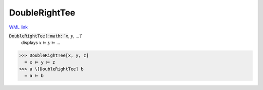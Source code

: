 DoubleRightTee
==============

`WML link <https://reference.wolfram.com/language/ref/DoubleRightTee.html>`_


:code:`DoubleRightTee[:math:`x`, :math:`y`, ...]`
    displays :math:`x` ⊨ :math:`y` ⊨ ...





>>> DoubleRightTee[x, y, z]
  = x ⊨ y ⊨ z
>>> a \[DoubleRightTee] b
  = a ⊨ b
